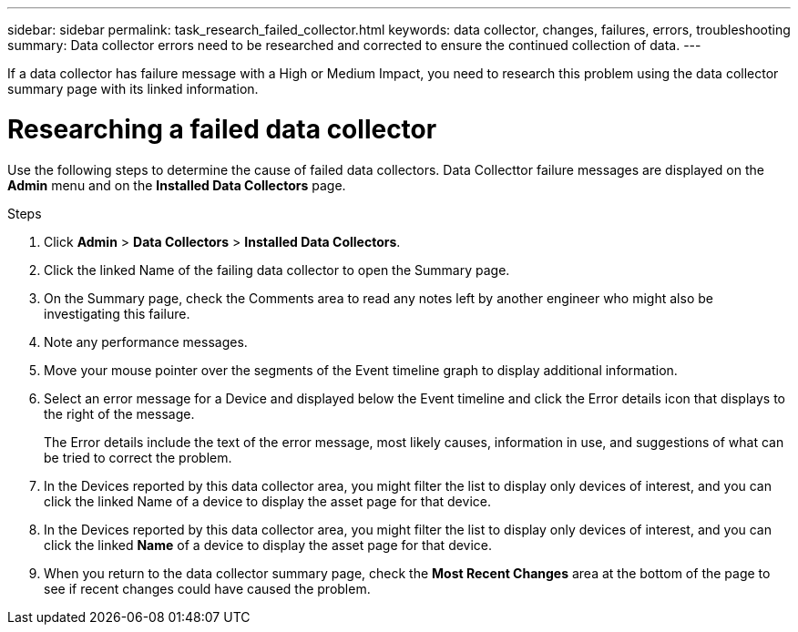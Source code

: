 ---
sidebar: sidebar
permalink: task_research_failed_collector.html
keywords: data collector, changes, failures, errors, troubleshooting
summary: Data collector errors need to be researched and corrected to ensure the continued collection of data.
---

[.lead]
If a data collector has failure message with a High or Medium Impact, you need to research this problem using the data collector summary page with its linked information.

= Researching a failed data collector

Use the following steps to determine the cause of failed data collectors. Data Collecttor failure messages are displayed on the *Admin* menu and on the *Installed Data Collectors* page.  

.Steps 

. Click *Admin* > *Data Collectors* > *Installed Data Collectors*. 
. Click the linked Name of the failing data collector to open the Summary page.
. On the Summary page, check the Comments area to read any notes left by another engineer who might also be investigating this failure.
. Note any performance messages.
//. If there is a patch being applied to this data collector, click link to check the patch page to see if that has caused the problem.
. Move your mouse pointer over the segments of the Event timeline graph to display additional information.
. Select an error message for a Device and displayed below the Event timeline and click the Error details icon that displays to the right of the message.
+
The Error details include the text of the error message, most likely causes, information in use, and suggestions of what can be tried to correct the problem.

. In the Devices reported by this data collector area, you might filter the list to display only devices of interest, and you can click the linked Name of a device to display the asset page for that device.
. In the Devices reported by this data collector area, you might filter the list to display only devices of interest, and you can click the linked *Name* of a device to display the asset page for that device.
. When you return to the data collector summary page, check the *Most Recent Changes* area at the bottom of the page to see if recent changes could have caused the problem.
